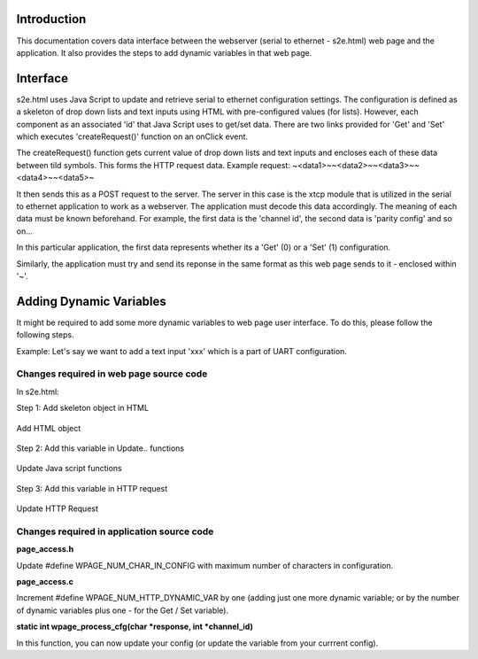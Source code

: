 Introduction
============

This documentation covers data interface between the webserver (serial to ethernet - s2e.html) web page and the application. It also provides the steps to add dynamic variables in that web page.

Interface
=========

s2e.html uses Java Script to update and retrieve serial to ethernet configuration settings. The configuration is defined as a skeleton of drop down lists and text inputs using HTML with pre-configured values (for lists). However, each component as an associated 'id' that Java Script uses to get/set data. There are two links provided for 'Get' and 'Set' which executes 'createRequest()' function on an onClick event.

The createRequest() function gets current value of drop down lists and text inputs and encloses each of these data between tild symbols. This forms the HTTP request data. 
Example request: ~<data1>~~<data2>~~<data3>~~<data4>~~<data5>~

It then sends this as a POST request to the server. The server in this case is the xtcp module that is utilized in the serial to ethernet application to work as a webserver. The application must decode this data accordingly. The meaning of each data must be known beforehand. For example, the first data is the 'channel id', the second data is 'parity config' and so on...

In this particular application, the first data represents whether its a 'Get' (0) or a 'Set' (1) configuration. 

Similarly, the application must try and send its reponse in the same format as this web page sends to it - enclosed within '~'. 

Adding Dynamic Variables
========================

It might be required to add some more dynamic variables to web page user interface. To do this, please follow the following steps.

Example: Let's say we want to add a text input 'xxx' which is a part of UART configuration.

Changes required in web page source code
----------------------------------------

In s2e.html:

Step 1: Add skeleton object in HTML

.. figure:: images/dv_1.png
   :align: center

   Add HTML object


Step 2: Add this variable in Update.. functions

.. figure:: images/dv_2.png
   :align: center

   Update Java script functions


Step 3: Add this variable in HTTP request

.. figure:: images/dv_3.png
   :align: center

   Update HTTP Request


Changes required in application source code
-------------------------------------------

**page_access.h**

Update #define WPAGE_NUM_CHAR_IN_CONFIG with maximum number of characters in configuration.

**page_access.c**

Increment #define WPAGE_NUM_HTTP_DYNAMIC_VAR by one (adding just one more dynamic variable; or by the number of dynamic variables plus one - for the Get / Set variable).

**static int wpage_process_cfg(char *response, int *channel_id)**

In this function, you can now update your config (or update the variable from your currrent config).
